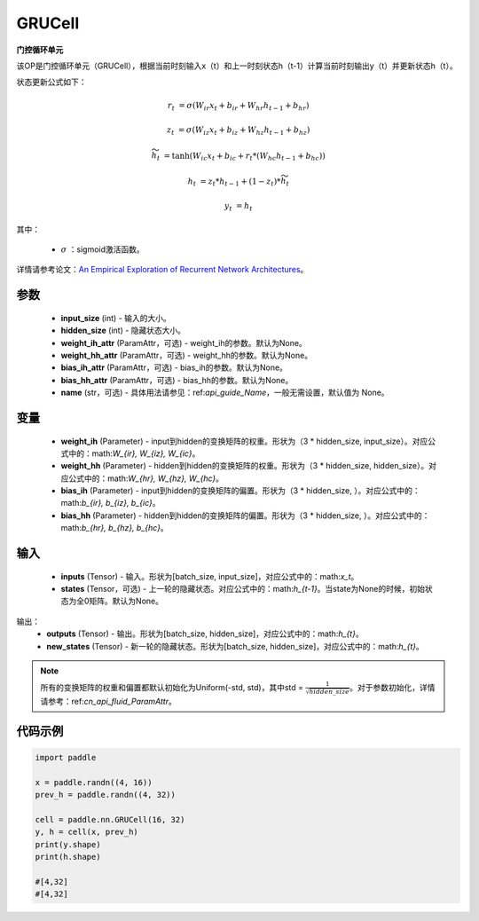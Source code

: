 .. _cn_api_paddle_nn_layer_rnn_GRUCell:

GRUCell
-------------------------------

.. py:class:: paddle.nn.GRUCell(input_size, hidden_size, weight_ih_attr=None, weight_hh_attr=None, bias_ih_attr=None, bias_hh_attr=None, name=None)



**门控循环单元**

该OP是门控循环单元（GRUCell），根据当前时刻输入x（t）和上一时刻状态h（t-1）计算当前时刻输出y（t）并更新状态h（t）。

状态更新公式如下：

..  math::

        r_{t} & = \sigma(W_{ir}x_{t} + b_{ir} + W_{hr}h_{t-1} + b_{hr})

        z_{t} & = \sigma(W_{iz}x_{t} + b_{iz} + W_{hz}h_{t-1} + b_{hz})

        \widetilde{h}_{t} & = \tanh(W_{ic}x_{t} + b_{ic} + r_{t} * (W_{hc}h_{t-1} + b_{hc}))

        h_{t} & = z_{t} * h_{t-1} + (1 - z_{t}) * \widetilde{h}_{t}

        y_{t} & = h_{t}

其中：

    - :math:`\sigma` ：sigmoid激活函数。
   
详情请参考论文：`An Empirical Exploration of Recurrent Network Architectures <http://proceedings.mlr.press/v37/jozefowicz15.pdf>`_。


参数
::::::::::::

    - **input_size** (int) - 输入的大小。
    - **hidden_size** (int) - 隐藏状态大小。
    - **weight_ih_attr** (ParamAttr，可选) - weight_ih的参数。默认为None。
    - **weight_hh_attr** (ParamAttr，可选) - weight_hh的参数。默认为None。
    - **bias_ih_attr** (ParamAttr，可选) - bias_ih的参数。默认为None。
    - **bias_hh_attr** (ParamAttr，可选) - bias_hh的参数。默认为None。
    - **name** (str，可选) - 具体用法请参见：ref:`api_guide_Name`，一般无需设置，默认值为 None。

变量
::::::::::::

    - **weight_ih** (Parameter) - input到hidden的变换矩阵的权重。形状为（3 * hidden_size, input_size）。对应公式中的：math:`W_{ir}, W_{iz}, W_{ic}`。
    - **weight_hh** (Parameter) - hidden到hidden的变换矩阵的权重。形状为（3 * hidden_size, hidden_size）。对应公式中的：math:`W_{hr}, W_{hz}, W_{hc}`。
    - **bias_ih** (Parameter) - input到hidden的变换矩阵的偏置。形状为（3 * hidden_size, ）。对应公式中的：math:`b_{ir}, b_{iz}, b_{ic}`。
    - **bias_hh** (Parameter) - hidden到hidden的变换矩阵的偏置。形状为（3 * hidden_size, ）。对应公式中的：math:`b_{hr}, b_{hz}, b_{hc}`。
    
输入
::::::::::::

    - **inputs** (Tensor) - 输入。形状为[batch_size, input_size]，对应公式中的：math:`x_t`。
    - **states** (Tensor，可选) - 上一轮的隐藏状态。对应公式中的：math:`h_{t-1}`。当state为None的时候，初始状态为全0矩阵。默认为None。

输出：
    - **outputs** (Tensor) - 输出。形状为[batch_size, hidden_size]，对应公式中的：math:`h_{t}`。
    - **new_states** (Tensor) - 新一轮的隐藏状态。形状为[batch_size, hidden_size]，对应公式中的：math:`h_{t}`。
    
.. Note::
    所有的变换矩阵的权重和偏置都默认初始化为Uniform(-std, std)，其中std = :math:`\frac{1}{\sqrt{hidden\_size}}`。对于参数初始化，详情请参考：ref:`cn_api_fluid_ParamAttr`。


代码示例
::::::::::::

.. code-block:: python

            import paddle

            x = paddle.randn((4, 16))
            prev_h = paddle.randn((4, 32))

            cell = paddle.nn.GRUCell(16, 32)
            y, h = cell(x, prev_h)
            print(y.shape)
            print(h.shape)
            
            #[4,32]
            #[4,32]
